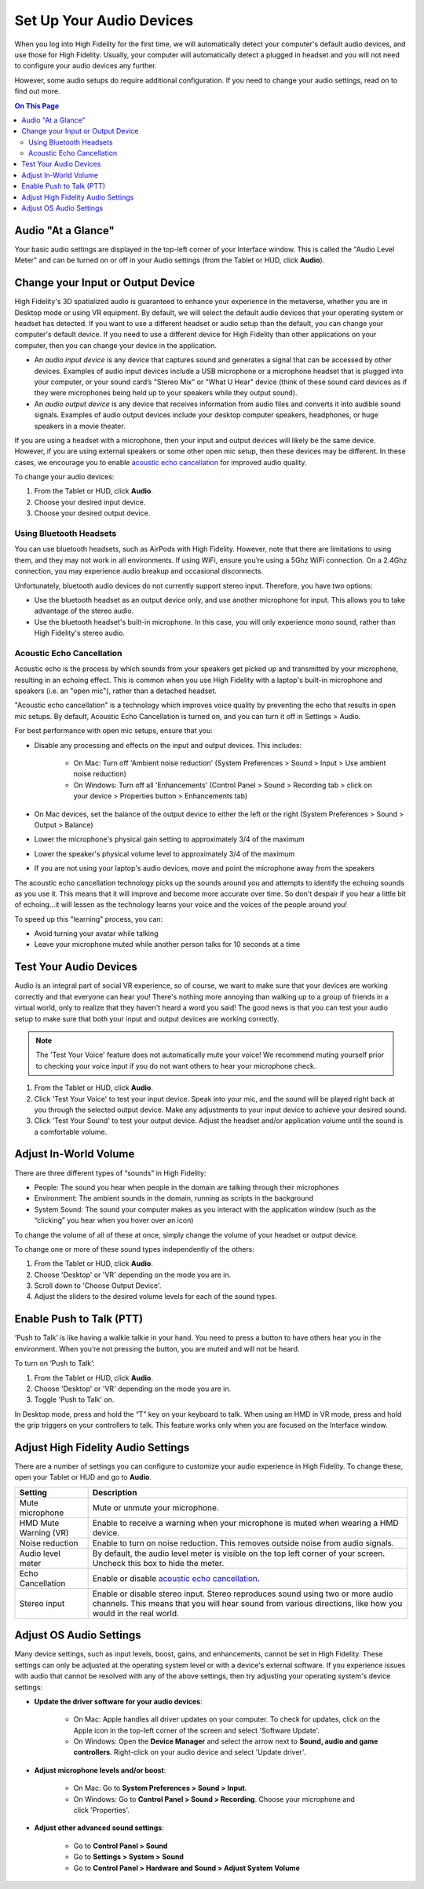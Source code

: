 #################################
Set Up Your Audio Devices
#################################

When you log into High Fidelity for the first time, we will automatically detect your computer's default audio devices, and use those for High Fidelity. Usually, your computer will automatically detect a plugged in headset and you will not need to configure your audio devices any further. 

However, some audio setups do require additional configuration. If you need to change your audio settings, read on to find out more.

.. contents:: On This Page
    :depth: 2


------------------------------------
Audio "At a Glance"
------------------------------------

Your basic audio settings are displayed in the top-left corner of your Interface window. This is called the "Audio Level Meter" and can be turned on or off in your Audio settings (from the Tablet or HUD, click **Audio**). 

.. image:: _images/audio-settings.png

----------------------------------------
Change your Input or Output Device
----------------------------------------


High Fidelity's 3D spatialized audio is guaranteed to enhance your experience in the metaverse, whether you are in Desktop mode or using VR equipment. By default, we will select the default audio devices that your operating system or headset has detected. If you want to use a different headset or audio setup than the default, you can change your computer's default device. If you need to use a different device for High Fidelity than other applications on your computer, then you can change your device in the application.

* An *audio input device* is any device that captures sound and generates a signal that can be accessed by other devices. Examples of audio input devices include a USB microphone or a microphone headset that is plugged into your computer, or your sound card’s "Stereo Mix" or "What U Hear" device (think of these sound card devices as if they were microphones being held up to your speakers while they output sound).
* An *audio output device* is any device that receives information from audio files and converts it into audible sound signals. Examples of audio output devices include your desktop computer speakers, headphones, or huge speakers in a movie theater.

If you are using a headset with a microphone, then your input and output devices will likely be the same device. However, if you are using external speakers or some other open mic setup, then these devices may be different. In these cases, we encourage you to enable `acoustic echo cancellation <#id1>`_ for improved audio quality.

To change your audio devices:

1. From the Tablet or HUD, click **Audio**.
2. Choose your desired input device. 
3. Choose your desired output device. 

^^^^^^^^^^^^^^^^^^^^^^^^^^^^^^^^
Using Bluetooth Headsets
^^^^^^^^^^^^^^^^^^^^^^^^^^^^^^^^

You can use bluetooth headsets, such as AirPods with High Fidelity. However, note that there are limitations to using them, and they may not work in all environments. If using WiFi, ensure you’re using a 5Ghz WiFi connection. On a 2.4Ghz connection, you may experience audio breakup and occasional disconnects.

Unfortunately, bluetooth audio devices do not currently support stereo input. Therefore, you have two options:

* Use the bluetooth headset as an output device only, and use another microphone for input. This allows you to take advantage of the stereo audio.
* Use the bluetooth headset's built-in microphone. In this case, you will only experience mono sound, rather than High Fidelity's stereo audio.

^^^^^^^^^^^^^^^^^^^^^^^^^^^^^^^^^
Acoustic Echo Cancellation 
^^^^^^^^^^^^^^^^^^^^^^^^^^^^^^^^^

Acoustic echo is the process by which sounds from your speakers get picked up and transmitted by your microphone, resulting in an echoing effect. This is common when you use High Fidelity with a laptop's built-in microphone and speakers (i.e. an "open mic"), rather than a detached headset.

"Acoustic echo cancellation" is a technology which improves voice quality by preventing the echo that results in open mic setups. By default, Acoustic Echo Cancellation is turned on, and you can turn it off in Settings > Audio.

For best performance with open mic setups, ensure that you:

* Disable any processing and effects on the input and output devices. This includes:

    * On Mac: Turn off 'Ambient noise reduction' (System Preferences > Sound > Input > Use ambient noise reduction)
    * On Windows: Turn off all 'Enhancements' (Control Panel > Sound > Recording tab > click on your device > Properties button > Enhancements tab)

* On Mac devices, set the balance of the output device to either the left or the right (System Preferences > Sound > Output > Balance)
* Lower the microphone's physical gain setting to approximately 3/4 of the maximum
* Lower the speaker's physical volume level to approximately 3/4 of the maximum
* If you are not using your laptop's audio devices, move and point the microphone away from the speakers

The acoustic echo cancellation technology picks up the sounds around you and attempts to identify the echoing sounds as you use it. This means that it will improve and become more accurate over time. So don't despair if you hear a little bit of echoing...it will lessen as the technology learns your voice and the voices of the people around you! 

To speed up this "learning" process, you can:

* Avoid turning your avatar while talking
* Leave your microphone muted while another person talks for 10 seconds at a time

-----------------------------------------------
Test Your Audio Devices
-----------------------------------------------

Audio is an integral part of social VR experience, so of course, we want to make sure that your devices are working correctly and that everyone can hear you! There's nothing more annoying than walking up to a group of friends in a virtual world, only to realize that they haven't heard a word you said! The good news is that you can test your audio setup to make sure that both your input and output devices are working correctly.

.. note:: The 'Test Your Voice' feature does not automatically mute your voice! We recommend muting yourself prior to checking your voice input if you do not want others to hear your microphone check.

1. From the Tablet or HUD, click **Audio**.
2. Click 'Test Your Voice' to test your input device. Speak into your mic, and the sound will be played right back at you through the selected output device. Make any adjustments to your input device to achieve your desired sound.
3. Click 'Test Your Sound' to test your output device. Adjust the headset and/or application volume until the sound is a comfortable volume. 

--------------------------------------
Adjust In-World Volume
--------------------------------------

There are three different types of “sounds” in High Fidelity:

* People: The sound you hear when people in the domain are talking through their microphones
* Environment: The ambient sounds in the domain, running as scripts in the background
* System Sound: The sound your computer makes as you interact with the application window (such as the “clicking” you hear when you hover over an icon)

To change the volume of all of these at once, simply change the volume of your headset or output device.

To change one or more of these sound types independently of the others:

1. From the Tablet or HUD, click **Audio**.
2. Choose 'Desktop' or 'VR' depending on the mode you are in.
3. Scroll down to 'Choose Output Device'.
4. Adjust the sliders to the desired volume levels for each of the sound types.

--------------------------------------
Enable Push to Talk (PTT)
--------------------------------------

‘Push to Talk’ is like having a walkie talkie in your hand. You need to press a button to have others hear you in the environment. When you’re not pressing the button, you are muted and will not be heard.

To turn on ‘Push to Talk’:

1. From the Tablet or HUD, click **Audio**.
2. Choose 'Desktop' or 'VR' depending on the mode you are in.
3. Toggle 'Push to Talk' on. 

In Desktop mode, press and hold the “T” key on your keyboard to talk. When using an HMD in VR mode, press and hold the grip triggers on your controllers to talk. This feature works only when you are focused on the Interface window.

------------------------------------------------
Adjust High Fidelity Audio Settings
------------------------------------------------

There are a number of settings you can configure to customize your audio experience in High Fidelity. To change these, open your Tablet or HUD and go to **Audio**.

+----------------------------+--------------------------------------------------------------------------------------+
| Setting                    | Description                                                                          |
+============================+======================================================================================+
| Mute microphone            | Mute or unmute your microphone.                                                      |
+----------------------------+--------------------------------------------------------------------------------------+
| HMD Mute Warning (VR)      | Enable to receive a warning when your microphone is muted when wearing a HMD device. |
+----------------------------+--------------------------------------------------------------------------------------+
| Noise reduction            | Enable to turn on noise reduction. This removes outside noise from audio signals.    |
+----------------------------+--------------------------------------------------------------------------------------+
| Audio level meter          | By default, the audio level meter is visible on the top left corner of your screen.  |
|                            | Uncheck this box to hide the meter.                                                  |
+----------------------------+--------------------------------------------------------------------------------------+
| Echo Cancellation          | Enable or disable `acoustic echo cancellation <#id1>`_.                              |
+----------------------------+--------------------------------------------------------------------------------------+
| Stereo input               | Enable or disable stereo input. Stereo reproduces sound using two or more audio      |
|                            | channels. This means that you will hear sound from various directions, like how you  |
|                            | would in the real world.                                                             |
+----------------------------+--------------------------------------------------------------------------------------+


-----------------------------------
Adjust OS Audio Settings
-----------------------------------

Many device settings, such as input levels, boost, gains, and enhancements, cannot be set in High Fidelity. These settings can only be adjusted at the operating system level or with a device's external software. If you experience issues with audio that cannot be resolved with any of the above settings, then try adjusting your operating system's device settings:

* **Update the driver software for your audio devices**:

    * On Mac: Apple handles all driver updates on your computer. To check for updates, click on the Apple icon in the top-left corner of the screen and select 'Software Update'.
    * On Windows: Open the **Device Manager** and select the arrow next to **Sound, audio and game controllers**. Right-click on your audio device and select 'Update driver'.
* **Adjust microphone levels and/or boost**: 
    
    * On Mac: Go to **System Preferences > Sound > Input**. 
    * On Windows: Go to **Control Panel > Sound > Recording**. Choose your microphone and click 'Properties'.
* **Adjust other advanced sound settings**:

    * Go to **Control Panel > Sound**
    * Go to **Settings > System > Sound**
    * Go to **Control Panel > Hardware and Sound > Adjust System Volume**
